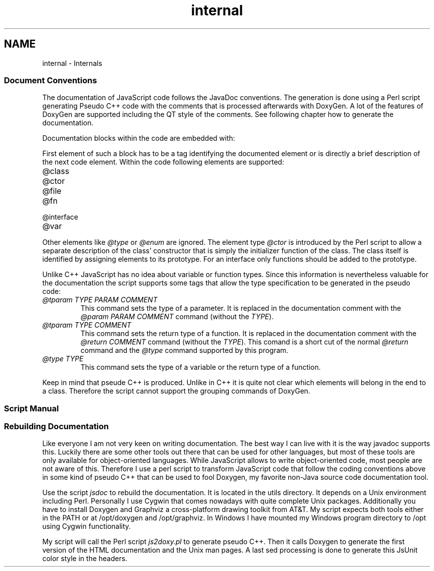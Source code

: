 .TH "internal" 3 "9 Nov 2002" "JsUnit" \" -*- nroff -*-
.ad l
.nh
.SH NAME
internal \- Internals
 
.SS "Document Conventions"
.PP
The documentation of JavaScript code follows the JavaDoc conventions. The generation is done using a Perl script generating Pseudo C++ code with the comments that is processed afterwards with DoxyGen. A lot of the features of DoxyGen are supported including the QT style of the comments. See following chapter how to generate the documentation.
.PP
Documentation blocks within the code are embedded with:
.PP
First element of such a block has to be a tag identifying the documented element or is directly a brief description of the next code element. Within the code following elements are supported:
.PP
.TP
@class 
.TP
@ctor 
.TP
@file 
.TP
@fn 
.TP
@interface 
.TP
@var 
.PP
Other elements like \fI@type\fP or \fI@enum\fP are ignored. The element type \fI@ctor\fP is introduced by the Perl script to allow a separate description of the class' constructor that is simply the initializer function of the class. The class itself is identified by assigning elements to its prototype. For an interface only functions should be added to the prototype.
.PP
Unlike C++ JavaScript has no idea about variable or function types. Since this information is nevertheless valuable for the documentation the script supports some tags that allow the type specification to be generated in the pseudo code:
.PP
.TP
\fI@tparam TYPE PARAM COMMENT\fP
.br
This command sets the type of a parameter. It is replaced in the documentation comment with the \fI@param PARAM COMMENT\fP command (without the \fITYPE\fP).
.PP
.TP
\fI@tparam TYPE COMMENT\fP
.br
This command sets the return type of a function. It is replaced in the documentation comment with the \fI@return COMMENT\fP command (without the \fITYPE\fP). This comand is a short cut of the normal \fI@return\fP command and the \fI@type\fP command supported by this program.
.PP
.TP
\fI@type TYPE\fP
.br
This command sets the type of a variable or the return type of a function.
.PP
Keep in mind that pseude C++ is produced. Unlike in C++ it is quite not clear which elements will belong in the end to a class. Therefore the script cannot support the grouping commands of DoxyGen.
.PP
.SS "Script Manual"
.PP
.nf



.fi
.PP
.SS "Rebuilding Documentation"
.PP
Like everyone I am not very keen on writing documentation. The best way I can live with it is the way javadoc supports this. Luckily there are some other tools out there that can be used for other languages, but most of these tools are only available for object-oriented languages. While JavaScript allows to write object-oriented code, most people are not aware of this. Therefore I use a perl script to transform JavaScript code that follow the coding conventions above in some kind of pseudo C++ that can be used to fool Doxygen, my favorite non-Java source code documentation tool.
.PP
Use the script \fIjsdoc\fP to rebuild the documentation. It is located in the utils directory. It depends on a Unix environment including Perl. Personally I use Cygwin that comes nowadays with quite complete Unix packages. Additionally you have to install Doxygen and Graphviz a cross-platform drawing toolkit from AT&T. My script expects both tools either in the PATH or at /opt/doxygen and /opt/graphviz. In Windows I have mounted my Windows program directory to /opt using Cygwin functionality.
.PP
My script will call the Perl script \fIjs2doxy.pl\fP to generate pseudo C++. Then it calls Doxygen to generate the first version of the HTML documentation and the Unix man pages. A last sed processing is done to generate this JsUnit color style in the headers.
.PP


